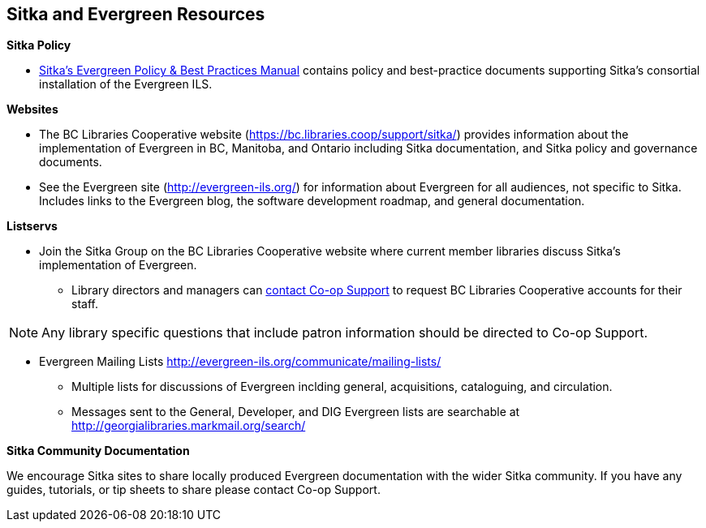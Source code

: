 Sitka and Evergreen Resources
-----------------------------

*Sitka Policy*

* http://docs.libraries.coop/policy/[Sitka's Evergreen Policy & Best Practices Manual] contains policy and best-practice documents 
supporting Sitka's consortial installation of the Evergreen ILS.

*Websites*

* The BC Libraries Cooperative website (https://bc.libraries.coop/support/sitka/) provides information about 
the implementation of Evergreen in BC, Manitoba, and Ontario including  Sitka documentation, 
and Sitka policy and governance documents.

* See the Evergreen site (http://evergreen-ils.org/) for information about Evergreen for all audiences, 
not specific to Sitka. Includes links to the Evergreen blog, the software development roadmap, 
and general documentation.

*Listservs*

* Join the Sitka Group on the BC Libraries Cooperative website where current member libraries discuss 
Sitka's implementation of Evergreen.
** Library directors and managers can https://bc.libraries.coop/support/[contact Co-op Support]
 to request BC Libraries Cooperative accounts for their staff.

[NOTE]
======
Any library specific questions that include patron information should be directed to Co-op Support.
======

* Evergreen Mailing Lists http://evergreen-ils.org/communicate/mailing-lists/
** Multiple lists for discussions of Evergreen inclding general, acquisitions, cataloguing, and circulation.
** Messages sent to the General, Developer, and DIG Evergreen lists are searchable 
at http://georgialibraries.markmail.org/search/

*Sitka Community Documentation*

We encourage Sitka sites to share locally produced Evergreen documentation with the wider Sitka 
community. If you have any guides, tutorials, or tip sheets to share please contact Co-op Support.
